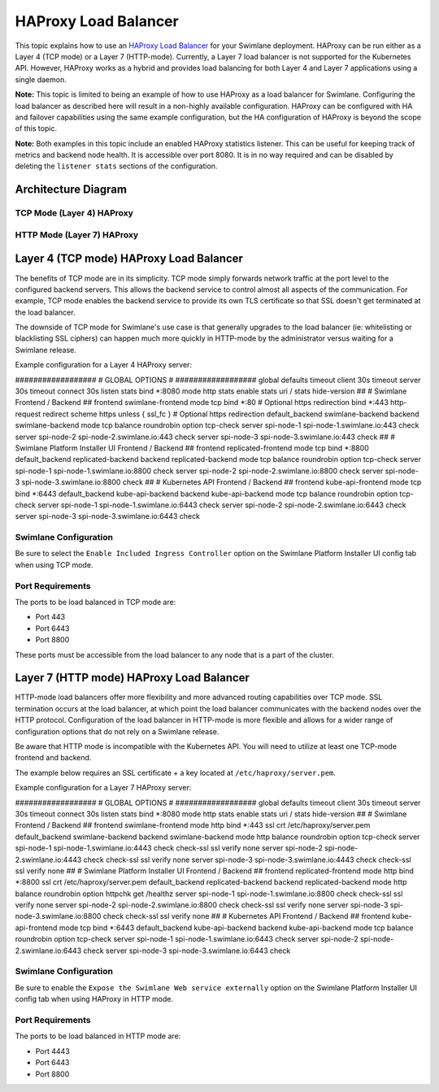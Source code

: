HAProxy Load Balancer
=====================

This topic explains how to use an `HAProxy Load
Balancer <http://www.haproxy.org/>`__ for your Swimlane deployment.
HAProxy can be run either as a Layer 4 (TCP mode) or a Layer 7
(HTTP-mode). Currently, a Layer 7 load balancer is not supported for the
Kubernetes API. However, HAProxy works as a hybrid and provides load
balancing for both Layer 4 and Layer 7 applications using a single
daemon.

**Note:** This topic is limited to being an example of how to use
HAProxy as a load balancer for Swimlane. Configuring the load balancer
as described here will result in a non-highly available configuration.
HAProxy can be configured with HA and failover capabilities using the
same example configuration, but the HA configuration of HAProxy is
beyond the scope of this topic.

**Note:** Both examples in this topic include an enabled HAProxy
statistics listener. This can be useful for keeping track of metrics and
backend node health. It is accessible over port 8080. It is in no way
required and can be disabled by deleting the ``listener stats`` sections
of the configuration.

Architecture Diagram
--------------------

TCP Mode (Layer 4) HAProxy
~~~~~~~~~~~~~~~~~~~~~~~~~~

|image1|

HTTP Mode (Layer 7) HAProxy
~~~~~~~~~~~~~~~~~~~~~~~~~~~

|image2|

Layer 4 (TCP mode) HAProxy Load Balancer
----------------------------------------

The benefits of TCP mode are in its simplicity. TCP mode simply forwards
network traffic at the port level to the configured backend servers.
This allows the backend service to control almost all aspects of the
communication. For example, TCP mode enables the backend service to
provide its own TLS certificate so that SSL doesn't get terminated at
the load balancer.

The downside of TCP mode for Swimlane's use case is that generally
upgrades to the load balancer (ie: whitelisting or blacklisting SSL
ciphers) can happen much more quickly in HTTP-mode by the administrator
versus waiting for a Swimlane release.

Example configuration for a Layer 4 HAProxy server:

################## # GLOBAL OPTIONS # ################## global defaults
timeout client 30s timeout server 30s timeout connect 30s listen stats
bind \*:8080 mode http stats enable stats uri / stats hide-version ## #
Swimlane Frontend / Backend ## frontend swimlane-frontend mode tcp bind
\*:80 # Optional https redirection bind \*:443 http-request redirect
scheme https unless { ssl_fc } # Optional https redirection
default_backend swimlane-backend backend swimlane-backend mode tcp
balance roundrobin option tcp-check server spi-node-1
spi-node-1.swimlane.io:443 check server spi-node-2
spi-node-2.swimlane.io:443 check server spi-node-3
spi-node-3.swimlane.io:443 check ## # Swimlane Platform Installer UI
Frontend / Backend ## frontend replicated-frontend mode tcp bind \*:8800
default_backend replicated-backend backend replicated-backend mode tcp
balance roundrobin option tcp-check server spi-node-1
spi-node-1.swimlane.io:8800 check server spi-node-2
spi-node-2.swimlane.io:8800 check server spi-node-3
spi-node-3.swimlane.io:8800 check ## # Kubernetes API Frontend / Backend
## frontend kube-api-frontend mode tcp bind \*:6443 default_backend
kube-api-backend backend kube-api-backend mode tcp balance roundrobin
option tcp-check server spi-node-1 spi-node-1.swimlane.io:6443 check
server spi-node-2 spi-node-2.swimlane.io:6443 check server spi-node-3
spi-node-3.swimlane.io:6443 check

Swimlane Configuration
~~~~~~~~~~~~~~~~~~~~~~

Be sure to select the ``Enable Included Ingress Controller`` option on
the Swimlane Platform Installer UI config tab when using TCP mode.

Port Requirements
~~~~~~~~~~~~~~~~~

The ports to be load balanced in TCP mode are:

-  Port 443
-  Port 6443
-  Port 8800

These ports must be accessible from the load balancer to any node that
is a part of the cluster.

Layer 7 (HTTP mode) HAProxy Load Balancer
-----------------------------------------

HTTP-mode load balancers offer more flexibility and more advanced
routing capabilities over TCP mode. SSL termination occurs at the load
balancer, at which point the load balancer communicates with the backend
nodes over the HTTP protocol. Configuration of the load balancer in
HTTP-mode is more flexible and allows for a wider range of configuration
options that do not rely on a Swimlane release.

Be aware that HTTP mode is incompatible with the Kubernetes API. You
will need to utilize at least one TCP-mode frontend and backend.

The example below requires an SSL certificate + a key located at
``/etc/haproxy/server.pem``.

Example configuration for a Layer 7 HAProxy server:

################## # GLOBAL OPTIONS # ################## global defaults
timeout client 30s timeout server 30s timeout connect 30s listen stats
bind \*:8080 mode http stats enable stats uri / stats hide-version ## #
Swimlane Frontend / Backend ## frontend swimlane-frontend mode http bind
\*:443 ssl crt /etc/haproxy/server.pem default_backend swimlane-backend
backend swimlane-backend mode http balance roundrobin option tcp-check
server spi-node-1 spi-node-1.swimlane.io:4443 check check-ssl ssl verify
none server spi-node-2 spi-node-2.swimlane.io:4443 check check-ssl ssl
verify none server spi-node-3 spi-node-3.swimlane.io:4443 check
check-ssl ssl verify none ## # Swimlane Platform Installer UI Frontend /
Backend ## frontend replicated-frontend mode http bind \*:8800 ssl crt
/etc/haproxy/server.pem default_backend replicated-backend backend
replicated-backend mode http balance roundrobin option httpchk get
/healthz server spi-node-1 spi-node-1.swimlane.io:8800 check check-ssl
ssl verify none server spi-node-2 spi-node-2.swimlane.io:8800 check
check-ssl ssl verify none server spi-node-3 spi-node-3.swimlane.io:8800
check check-ssl ssl verify none ## # Kubernetes API Frontend / Backend
## frontend kube-api-frontend mode tcp bind \*:6443 default_backend
kube-api-backend backend kube-api-backend mode tcp balance roundrobin
option tcp-check server spi-node-1 spi-node-1.swimlane.io:6443 check
server spi-node-2 spi-node-2.swimlane.io:6443 check server spi-node-3
spi-node-3.swimlane.io:6443 check

.. _swimlane-configuration-1:

Swimlane Configuration
~~~~~~~~~~~~~~~~~~~~~~

Be sure to enable the ``Expose the Swimlane Web service externally``
option on the Swimlane Platform Installer UI config tab when using
HAProxy in HTTP mode.

.. _port-requirements-1:

Port Requirements
~~~~~~~~~~~~~~~~~

The ports to be load balanced in HTTP mode are:

-  Port 4443
-  Port 6443
-  Port 8800

.. |image1| image:: ../../Resources/Images/haproxy-layer-4-load-balancer-diagram.png
.. |image2| image:: ../../Resources/Images/haproxy-layer-7-load-balancer-diagram.png
